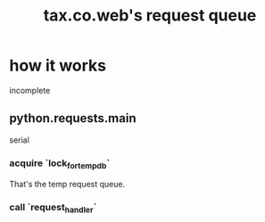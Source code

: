 :PROPERTIES:
:ID:       cf805990-0558-4608-9d51-ccd76d82d036
:END:
#+title: tax.co.web's request queue
* how it works
  incomplete
** python.requests.main
   serial
*** acquire `lock_for_temp_db`
    That's the temp request queue.
*** call `request_handler`
